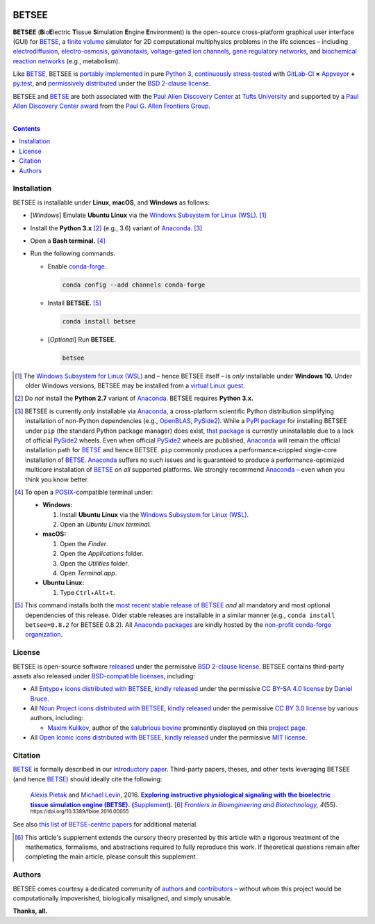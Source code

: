.. # ------------------( BADGES                             )------------------
.. #FIXME: Depict the current BETSEE rather than BETSE build status after
.. #creating a BETSEE test suite.

.. image::  https://gitlab.com/betse/betse/badges/master/build.svg
   :target: https://gitlab.com/betse/betse/pipelines
   :alt: Linux Build Status
.. image::  https://ci.appveyor.com/api/projects/status/mow7y8k3vpfu30c6/branch/master?svg=true
   :target: https://ci.appveyor.com/project/betse/betse/branch/master
   :alt: Windows Build Status

.. # ------------------( SYNOPSIS                           )------------------

======
BETSEE
======

**BETSEE** (**B**\ io\ **E**\ lectric **T**\ issue **S**\ imulation
**E**\ ngine **E**\ nvironment) is the open-source cross-platform graphical user
interface (GUI) for BETSE_, a  `finite volume`_ simulator for 2D computational
multiphysics problems in the life sciences – including electrodiffusion_,
electro-osmosis_, galvanotaxis_, `voltage-gated ion channels`_, `gene regulatory
networks`_, and `biochemical reaction networks`_ (e.g., metabolism).

Like BETSE_, BETSEE is `portably implemented <codebase_>`__ in pure `Python 3
<Python_>`__, `continuously stress-tested <testing_>`__ with GitLab-CI_ **×**
Appveyor_ **+** py.test_, and `permissively distributed <License_>`__ under the
`BSD 2-clause license`_.

BETSEE and BETSE_ are both associated with the `Paul Allen Discovery Center`_ at
`Tufts University`_ and supported by a `Paul Allen Discovery Center award`_ from
the `Paul G. Allen Frontiers Group`_.

.. # ------------------( TABLE OF CONTENTS                  )------------------
.. # Blank line. By default, Docutils appears to only separate the subsequent
.. # table of contents heading from the prior paragraph by less than a single
.. # blank line, hampering this table's readability and aesthetic comeliness.

|

.. # Table of contents, excluding the above document heading. While the
.. # official reStructuredText documentation suggests that a language-specific
.. # heading will automatically prepend this table, this does *NOT* appear to
.. # be the case. Instead, this heading must be explicitly declared.

.. contents:: **Contents**
   :local:

.. # ------------------( DESCRIPTION                        )------------------

Installation
============

BETSEE is installable under **Linux**, **macOS**, and **Windows** as follows:

- [\ *Windows*\ ] Emulate **Ubuntu Linux** via the `Windows Subsystem for Linux
  (WSL) <WSL_>`__. [#windows_not]_
- Install the **Python 3.x** [#python2_not]_ (e.g., 3.6) variant of Anaconda_.
  [#anaconda_not]_
- Open a **Bash terminal.** [#terminal]_
- Run the following commands.

  - Enable conda-forge_.

    .. code-block:: console

       conda config --add channels conda-forge

  - Install **BETSEE.** [#conda_package]_

    .. code-block:: console

       conda install betsee

  - [\ *Optional*\ ] Run **BETSEE.**

    .. code-block:: console

       betsee

.. [#windows_not]
   The `Windows Subsystem for Linux (WSL) <WSL_>`__ and – hence BETSEE itself –
   is *only* installable under **Windows 10.** Under older Windows versions,
   BETSEE may be installed from a `virtual Linux guest <VirtualBox_>`__.

.. [#python2_not]
   Do *not* install the **Python 2.7** variant of Anaconda_. BETSEE requires
   **Python 3.x.**

.. [#anaconda_not]
   BETSEE is currently *only* installable via Anaconda_, a cross-platform
   scientific Python distribution simplifying installation of non-Python
   dependencies (e.g., OpenBLAS_, PySide2_). While a `PyPI package`_ for
   installing BETSEE under ``pip`` (the standard Python package manager) does
   exist, `that package <PyPI package_>`__ is currently uninstallable due to
   a lack of official PySide2_ wheels. Even when official PySide2_ wheels are
   published, Anaconda_ will remain the official installation path for BETSE_
   and hence BETSEE. ``pip`` commonly produces a performance-crippled
   single-core installation of BETSE_. Anaconda_ suffers no such issues and is
   guaranteed to produce a performance-optimized multicore installation of
   BETSE_ on *all* supported platforms. We strongly recommend Anaconda_ – even
   when you think you know better.

.. [#terminal]
   To open a `POSIX`_\ -compatible terminal under:

   - **Windows:**

     #. Install **Ubuntu Linux** via the `Windows Subsystem for Linux (WSL) <WSL_>`__.
     #. Open an *Ubuntu Linux terminal.*

   - **macOS:**

     #. Open the *Finder*.
     #. Open the *Applications* folder.
     #. Open the *Utilities* folder.
     #. Open *Terminal.app*.

   - **Ubuntu Linux:**

     #. Type ``Ctrl``\ +\ ``Alt``\ +\ ``t``.

.. [#conda_package]

   This command installs both the `most recent stable release of BETSEE <conda
   package_>`__ *and* all mandatory and most optional dependencies of this
   release. Older stable releases are installable in a similar manner (e.g.,
   ``conda install betsee=0.8.2`` for BETSEE 0.8.2). All `Anaconda packages`_
   are kindly hosted by the `non-profit conda-forge organization
   <conda-forge_>`__.

License
=======

BETSEE is open-source software `released <LICENSE>`__ under the permissive `BSD
2-clause license`_. BETSEE contains third-party assets also released under
`BSD-compatible licenses <license compatibility_>`__, including:

* All `Entypo+ icons`_ `distributed with BETSEE <BETSEE Entypo+ icons_>`__,
  `kindly released <Entypo+ license_>`__ under the permissive `CC BY-SA 4.0
  license`_ by `Daniel Bruce`_.
* All `Noun Project icons`_ `distributed with BETSEE <BETSEE Noun Project
  icons_>`__, `kindly released <Noun Project license_>`__ under the permissive
  `CC BY 3.0 license`_ by various authors, including:

  * `Maxim Kulikov`_, author of the `salubrious bovine <Cows collection_>`__
    prominently displayed on this `project page <project_>`__.

* All `Open Iconic icons`_ `distributed with BETSEE <BETSEE Open Iconic
  icons_>`__, `kindly released <Open Iconic license_>`__ under the permissive
  `MIT license`_.

Citation
=========

BETSE_ is formally described in our `introductory paper <2016 article_>`__.
Third-party papers, theses, and other texts leveraging BETSEE (and hence BETSE_)
should ideally cite the following:

    `Alexis Pietak`_ and `Michael Levin`_, 2016. |2016 article name|_
    |2016 article supplement|_ [#supplement]_ |2016 journal name|_ *4*\ (55).
    :sup:`https://doi.org/10.3389/fbioe.2016.00055`

See also `this list of BETSE-centric papers <BETSE citation_>`__ for
additional material.

.. [#supplement]
   This article's supplement extends the cursory theory presented by this
   article with a rigorous treatment of the mathematics, formalisms, and
   abstractions required to fully reproduce this work. If theoretical questions
   remain after completing the main article, please consult this supplement.

Authors
=======

BETSEE comes courtesy a dedicated community of `authors <author list_>`__ and
contributors_ – without whom this project would be computationally impoverished,
biologically misaligned, and simply unusable.

**Thanks, all.**

.. # ------------------( LINKS ~ betse                      )------------------
.. _BETSE:
   https://gitlab.com/betse/betse
.. _BETSE citation:
   https://gitlab.com/betse/betse#citation
.. _BETSE live:
   https://gitlab.com/betse/betse#advanced

.. # ------------------( LINKS ~ betsee                     )------------------
.. _author list:
   doc/rst/AUTHORS.rst
.. _codebase:
   https://gitlab.com/betse/betsee/tree/master
.. _conda package:
   https://anaconda.org/conda-forge/betsee
.. _contributors:
   https://gitlab.com/betse/betsee/graphs/master
.. _dependencies:
   doc/md/INSTALL.md
.. _project:
   https://gitlab.com/betse/betsee
.. _PyPI package:
   https://pypi.org/project/betsee
.. _testing:
   https://gitlab.com/betse/betsee/pipelines
.. _tarballs:
   https://gitlab.com/betse/betsee/tags
.. _Ubuntu 16.04 installer:
   https://gitlab.com/betse/betsee/blob/master/bin/install/linux/betsee_ubuntu_16_04.bash

.. # ------------------( LINKS ~ academia                   )------------------
.. _Alexis Pietak:
.. _Pietak, Alexis:
   https://www.researchgate.net/profile/Alexis_Pietak
.. _Michael Levin:
.. _Levin, Michael:
   https://ase.tufts.edu/biology/labs/levin
.. _Paul Allen Discovery Center:
   http://www.alleninstitute.org/what-we-do/frontiers-group/discovery-centers/allen-discovery-center-tufts-university
.. _Paul Allen Discovery Center award:
   https://www.alleninstitute.org/what-we-do/frontiers-group/news-press/press-resources/press-releases/paul-g-allen-frontiers-group-announces-allen-discovery-center-tufts-university
.. _Paul G. Allen Frontiers Group:
   https://www.alleninstitute.org/what-we-do/frontiers-group
.. _Tufts University:
   https://www.tufts.edu

.. # ------------------( LINKS ~ paper : 2016               )------------------
.. _2016 article:
   http://journal.frontiersin.org/article/10.3389/fbioe.2016.00055/abstract

.. |2016 article name| replace::
   **Exploring instructive physiological signaling with the bioelectric tissue
   simulation engine (BETSE).**
.. _2016 article name:
   http://journal.frontiersin.org/article/10.3389/fbioe.2016.00055/abstract

.. |2016 article supplement| replace::
   **(**\ Supplement\ **).**
.. _2016 article supplement:
   https://www.frontiersin.org/articles/file/downloadfile/203679_supplementary-materials_datasheets_1_pdf/octet-stream/Data%20Sheet%201.PDF/1/203679

.. |2016 journal name| replace::
   *Frontiers in Bioengineering and Biotechnology,*
.. _2016 journal name:
   http://journal.frontiersin.org/journal/bioengineering-and-biotechnology

.. # ------------------( LINKS ~ science                    )------------------
.. _biochemical reaction networks:
   http://www.nature.com/subjects/biochemical-reaction-networks
.. _electrodiffusion:
   https://en.wikipedia.org/wiki/Nernst%E2%80%93Planck_equation
.. _electro-osmosis:
   https://en.wikipedia.org/wiki/Electro-osmosis
.. _finite volume:
   https://en.wikipedia.org/wiki/Finite_volume_method
.. _galvanotaxis:
   https://en.wiktionary.org/wiki/galvanotaxis
.. _gene regulatory networks:
   https://en.wikipedia.org/wiki/Gene_regulatory_network
.. _voltage-gated ion channels:
   https://en.wikipedia.org/wiki/Voltage-gated_ion_channel

.. # ------------------( LINKS ~ os : linux                 )------------------
.. _APT:
   https://en.wikipedia.org/wiki/Advanced_Packaging_Tool
.. _Arch Linux:
   https://www.archlinux.org
.. _CentOS:
   https://www.centos.org
.. _Gentoo Linux:
   https://gentoo.org
.. _Ubuntu:
.. _Ubuntu Linux:
   https://www.ubuntu.com
.. _Ubuntu Linux 16.04 (Xenial Xerus):
   http://releases.ubuntu.com/16.04

.. # ------------------( LINKS ~ os : windows               )------------------
.. _WSL:
   https://msdn.microsoft.com/en-us/commandline/wsl/install-win10

.. # ------------------( LINKS ~ software                   )------------------
.. _Appveyor:
   https://ci.appveyor.com/project/betse/betse/branch/master
.. _Bash on Ubuntu on Windows:
   http://www.windowscentral.com/how-install-bash-shell-command-line-windows-10
.. _FFmpeg:
   https://ffmpeg.org
.. _Git:
   https://git-scm.com/downloads
.. _GitLab-CI:
   https://about.gitlab.com/gitlab-ci
.. _Graphviz:
   http://www.graphviz.org
.. _Homebrew:
   http://brew.sh
.. _Libav:
   https://libav.org
.. _macOS:
   https://en.wikipedia.org/wiki/Macintosh_operating_systems
.. _MacPorts:
   https://www.macports.org
.. _Matplotlib:
   http://matplotlib.org
.. _Miniconda:
   https://conda.io/miniconda.html
.. _NumPy:
   http://www.numpy.org
.. _MEncoder:
   https://en.wikipedia.org/wiki/MEncoder
.. _OpenBLAS:
   https://www.openblas.net
.. _POSIX:
   https://en.wikipedia.org/wiki/POSIX
.. _PPA:
   https://launchpad.net/ubuntu/+ppas
.. _PyPI:
   https://pypi.python.org
.. _Python:
   https://www.python.org
.. _py.test:
   http://pytest.org
.. _SciPy:
   http://www.scipy.org
.. _VirtualBox:
   https://www.virtualbox.org
.. _YAML:
   http://yaml.org

.. # ------------------( LINKS ~ software : conda           )------------------
.. _Anaconda:
   https://www.anaconda.com/download
.. _Anaconda packages:
   https://anaconda.org
.. _conda-forge:
   https://conda-forge.org

.. # ------------------( LINKS ~ software : icon            )------------------
.. _BETSEE Entypo+ icons:
   betsee/data/qrc/icon/entypo+
.. _BETSEE Noun Project icons:
   betsee/data/qrc/icon/nounproject
.. _BETSEE Open Iconic icons:
   betsee/data/qrc/icon/open_iconic
.. _Cows collection:
   https://thenounproject.com/maxim221/collection/cows
.. _Daniel Bruce:
   http://www.danielbruce.se
.. _Entypo+ icons:
   http://entypo.com
.. _Maxim Kulikov:
   https://thenounproject.com/maxim221
.. _Noun Project:
.. _Noun Project icons:
   https://thenounproject.com
.. _Noun Project license:
   https://thenounproject.com/legal
.. _Open Iconic icons:
   https://github.com/iconic/open-iconic

.. # ------------------( LINKS ~ software : pyside2         )------------------
.. _PySide2:
   https://wiki.qt.io/PySide2
.. _PySide2 5.9:
   http://code.qt.io/cgit/pyside/pyside-setup.git/log/?h=5.9
.. _PySide2 feedstock:
   https://github.com/conda-forge/pyside2-feedstock
.. _PySide2 installation:
   https://wiki.qt.io/PySide2_GettingStarted
.. _PySide2 PPA:
   https://launchpad.net/~thopiekar/+archive/ubuntu/pyside-git
.. _PySide2 wheels:
   https://github.com/fredrikaverpil/pyside2-wheels/blob/master/QUICKSTART.md
.. _Qt:
   https://www.qt.io
.. _Qt 5.9:
   https://wiki.qt.io/Qt_5.9_Release

.. # ------------------( LINKS ~ software : licenses        )------------------
.. _license compatibility:
   https://en.wikipedia.org/wiki/License_compatibility#Compatibility_of_FOSS_licenses
.. _BSD 2-clause license:
   https://opensource.org/licenses/BSD-2-Clause
.. _CC BY 3.0 license:
   https://creativecommons.org/licenses/by/3.0
.. _CC BY-SA 4.0 license:
   https://creativecommons.org/licenses/by-sa/4.0
.. _Entypo+ license:
   licenses/entypo+
.. _MIT license:
   https://opensource.org/licenses/MIT
.. _Open Iconic license:
   licenses/open_iconic

